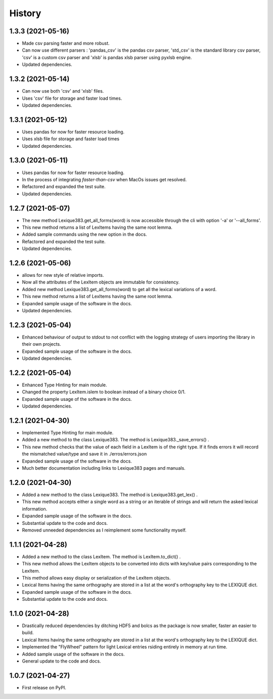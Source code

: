 =======
History
=======

1.3.3 (2021-05-16)
------------------

* Made csv parsing faster and more robust.
* Can now use different parsers : 'pandas_csv' is the pandas csv parser, 'std_csv' is the standard library csv parser, 'csv' is a custom csv parser and 'xlsb' is pandas xlsb parser using pyxlsb engine.
* Updated dependencies.

1.3.2 (2021-05-14)
------------------

* Can now use both 'csv' and 'xlsb' files.
* Uses 'csv' file for storage and faster load times.
* Updated dependencies.

1.3.1 (2021-05-12)
------------------

* Uses pandas for now for faster resource loading.
* Uses xlsb file for storage and faster load times
* Updated dependencies.

1.3.0 (2021-05-11)
------------------

* Uses pandas for now for faster resource loading.
* In the process of integrating `faster-than-csv` when MacOs issues get resolved.
* Refactored and expanded the test suite.
* Updated dependencies.

1.2.7 (2021-05-07)
------------------

* The new method Lexique383.get_all_forms(word) is now accessible through the cli with option '-a' or '--all_forms'.
* This new method returns a list of LexItems having the same root lemma.
* Added sample commands using the new option in the docs.
* Refactored and expanded the test suite.
* Updated dependencies.

1.2.6 (2021-05-06)
------------------

* allows for new style of relative imports.
* Now all the attributes of the LexItem objects are immutable for consistency.
* Added new method Lexique383.get_all_forms(word) to get all the lexical variations of a word.
* This new method returns a list of LexItems having the same root lemma.
* Expanded sample usage of the software in the docs.
* Updated dependencies.

1.2.3 (2021-05-04)
------------------

* Enhanced behaviour of output to stdout to not conflict with the logging strategy of users importing the library in their own projects.
* Expanded sample usage of the software in the docs.
* Updated dependencies.

1.2.2 (2021-05-04)
------------------

* Enhanced Type Hinting for main module.
* Changed the property LexItem.islem to boolean instead of a binary choice 0/1.
* Expanded sample usage of the software in the docs.
* Updated dependencies.

1.2.1 (2021-04-30)
------------------

* Implemented Type Hinting for main module.
* Added a new method to the class Lexique383. The method is Lexique383._save_errors() .
* This new method checks that the value of each field in a LexItem is of the right type. If it finds errors it will record the mismatched value/type and save it in ./erros/errors.json
* Expanded sample usage of the software in the docs.
* Much better documentation including links to Lexique383 pages and manuals.

1.2.0 (2021-04-30)
------------------

* Added a new method to the class Lexique383. The method is Lexique383.get_lex() .
* This new method accepts either a single word as a string or an iterable of strings and will return the asked lexical information.
* Expanded sample usage of the software in the docs.
* Substantial update to the code and docs.
* Removed unneeded dependencies as I reimplement some functionality myself.

1.1.1 (2021-04-28)
------------------

* Added a new method to the class LexItem. The method is LexItem.to_dict() .
* This new method allows the LexItem objects to be converted into dicts with key/value pairs corresponding to the LexItem.
* This method allows easy display or serialization of the LexItem objects.
* Lexical Items having the same orthography are stored in a list at the word's orthography key to the LEXIQUE dict.
* Expanded sample usage of the software in the docs.
* Substantial update to the code and docs.

1.1.0 (2021-04-28)
------------------

* Drastically reduced dependencies by ditching HDF5 and bolcs as the package is now smaller, faster an easier to build.
* Lexical Items having the same orthography are stored in a list at the word's orthography key to the LEXIQUE dict.
* Implemented the "FlyWheel" pattern for light Lexical entries rsiding entirely in memory at run time.
* Added sample usage of the software in the docs.
* General update to the code and docs.

1.0.7 (2021-04-27)
------------------

* First release on PyPI.
